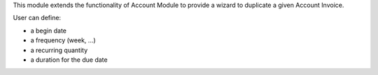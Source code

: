 This module extends the functionality of Account Module to provide a wizard to
duplicate a given Account Invoice.

User can define:

* a begin date
* a frequency (week, ...)
* a recurring quantity
* a duration for the due date
